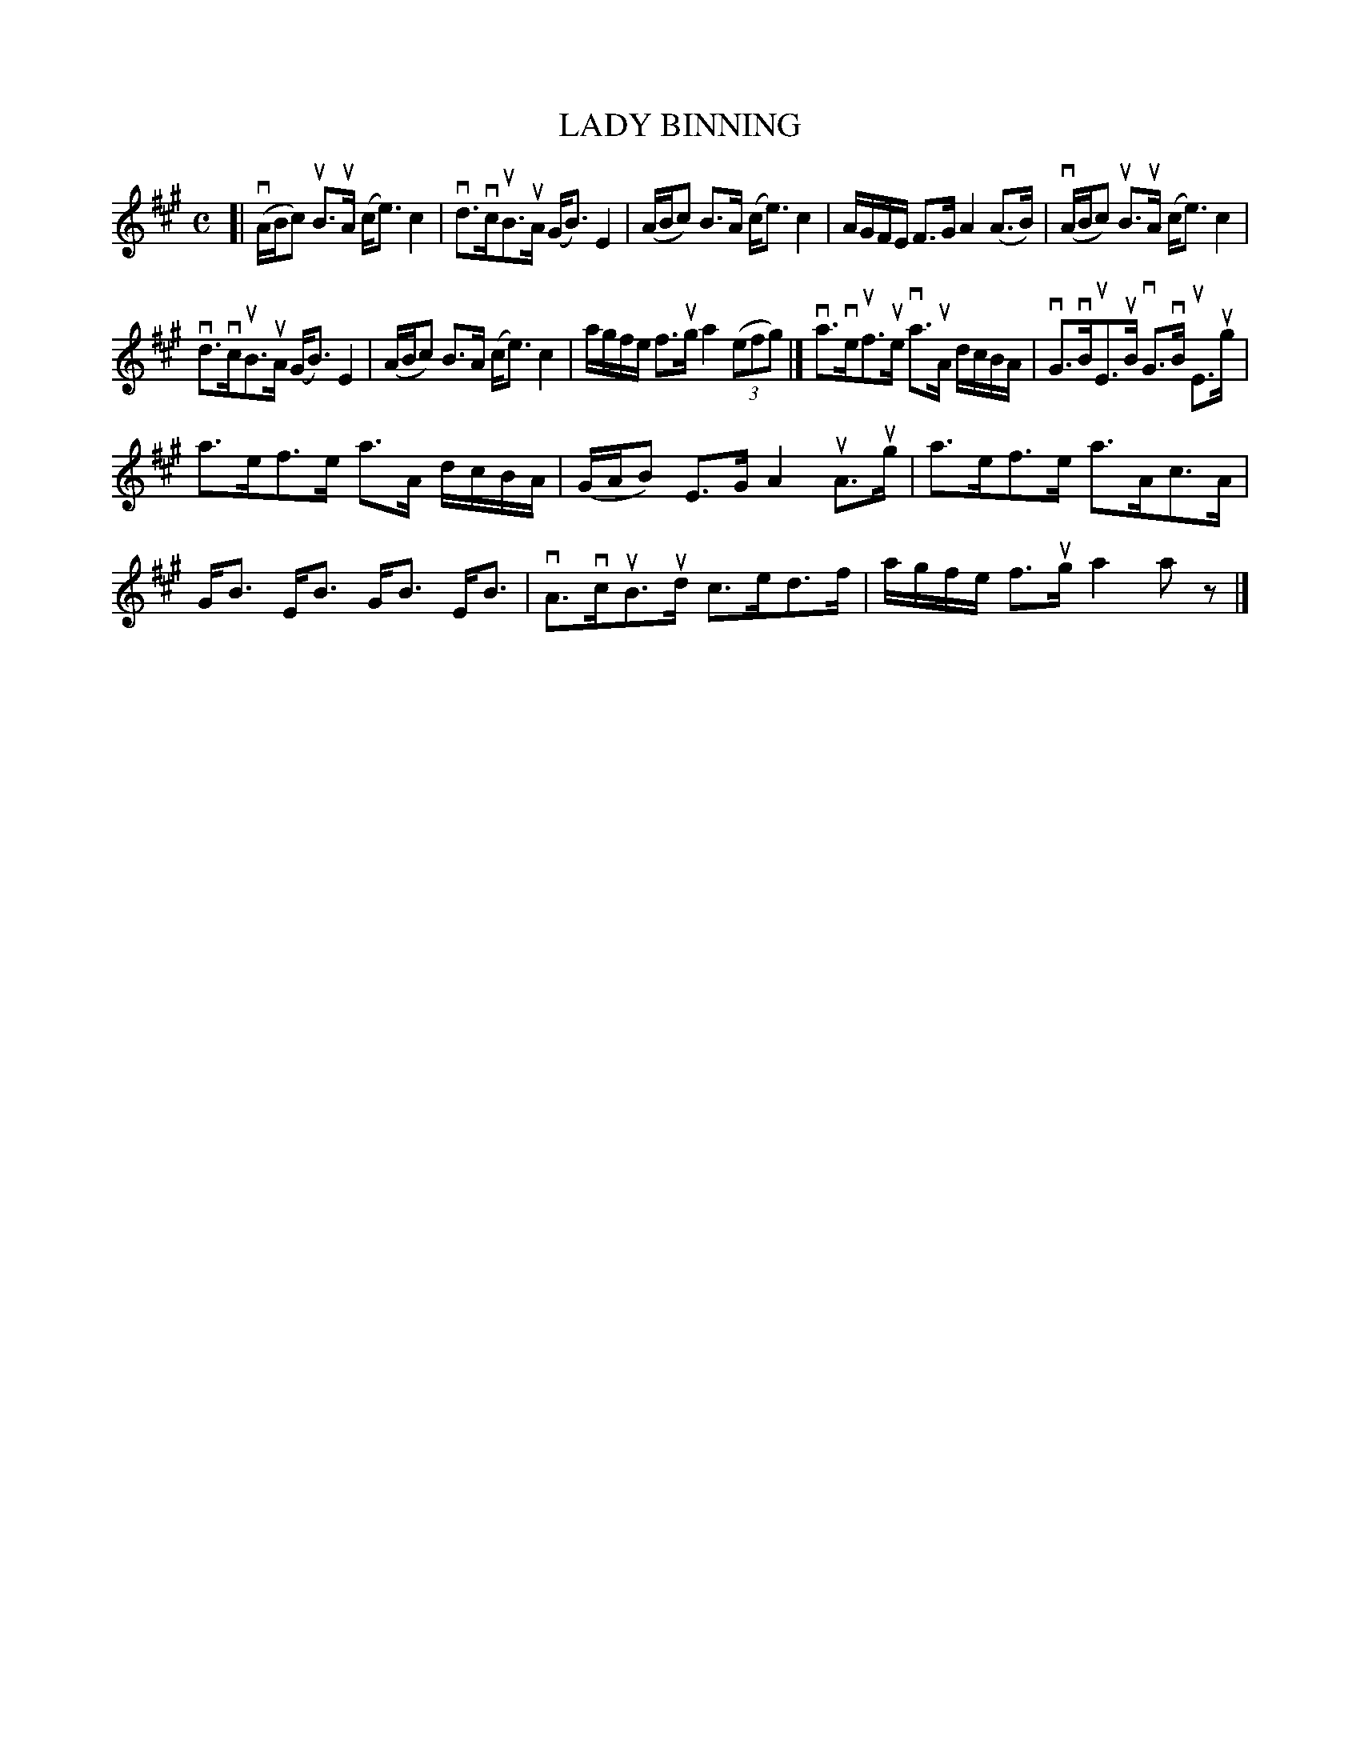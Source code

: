 X: 2005
T: LADY BINNING
R: Strathspey.
%R: strathspey
B: James Kerr "Merry Melodies" v.2 p.4 #5
Z: 2016 John Chambers <jc:trillian.mit.edu>
M: C
L: 1/8
K: A
[|\
(vA/B/c) uB>uA (c<e) c2 | vd>vcuB>uA (G<B) E2 |\
(A/B/c) B>A (c<e) c2 | A/G/F/E/ F>G A2 (A>B) |\
(vA/B/c) uB>uA (c<e) c2 |
vd>vcuB>uA (G<B) E2 |\
(A/B/c) B>A (c<e) c2 | a/g/f/e/ f>ug a2 (3(efg) |]\
va>veuf>ue va>uA d/c/B/A/ | vG>vBuE>uB vG>vB uE>ug |
a>ef>e a>A d/c/B/A/ | (G/A/B) E>G A2 uA>ug |\
a>ef>e a>Ac>A | G<B E<B G<B E<B |\
vA>vcuB>ud c>ed>f | a/g/f/e/ f>ug a2 az |]
